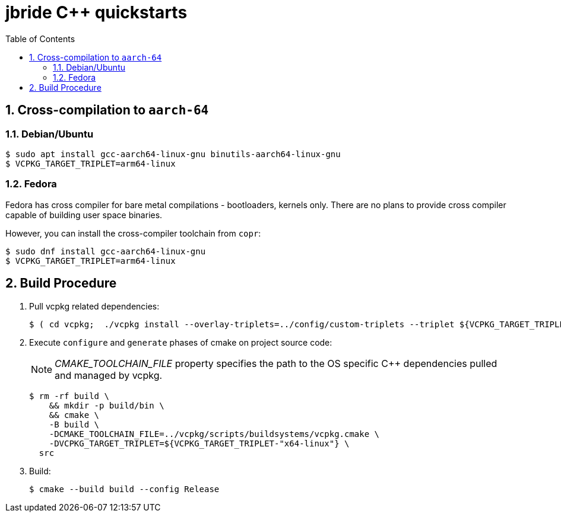 :scrollbar:
:data-uri:
:toc2:
:linkattrs:

= jbride C++ quickstarts

:numbered:


== Cross-compilation to `aarch-64`

=== Debian/Ubuntu

-----
$ sudo apt install gcc-aarch64-linux-gnu binutils-aarch64-linux-gnu
$ VCPKG_TARGET_TRIPLET=arm64-linux
-----

=== Fedora

Fedora has cross compiler for bare metal compilations - bootloaders, kernels only. There are no plans to provide cross compiler capable of building user space binaries.

However, you can install the cross-compiler toolchain from `copr`:

-----
$ sudo dnf install gcc-aarch64-linux-gnu
$ VCPKG_TARGET_TRIPLET=arm64-linux
-----


== Build Procedure
. Pull vcpkg related dependencies:
+
-----
$ ( cd vcpkg;  ./vcpkg install --overlay-triplets=../config/custom-triplets --triplet ${VCPKG_TARGET_TRIPLET-"x64-linux"} $(cat ../vcpkg.txt) )
-----

. Execute `configure` and `generate` phases of cmake on project source code:
+
NOTE: _CMAKE_TOOLCHAIN_FILE_ property specifies the path to the OS specific C++ dependencies pulled and managed by vcpkg. 
+
-----
$ rm -rf build \
    && mkdir -p build/bin \
    && cmake \
    -B build \
    -DCMAKE_TOOLCHAIN_FILE=../vcpkg/scripts/buildsystems/vcpkg.cmake \
    -DVCPKG_TARGET_TRIPLET=${VCPKG_TARGET_TRIPLET-"x64-linux"} \
  src
-----

. Build:
+
-----
$ cmake --build build --config Release
-----
